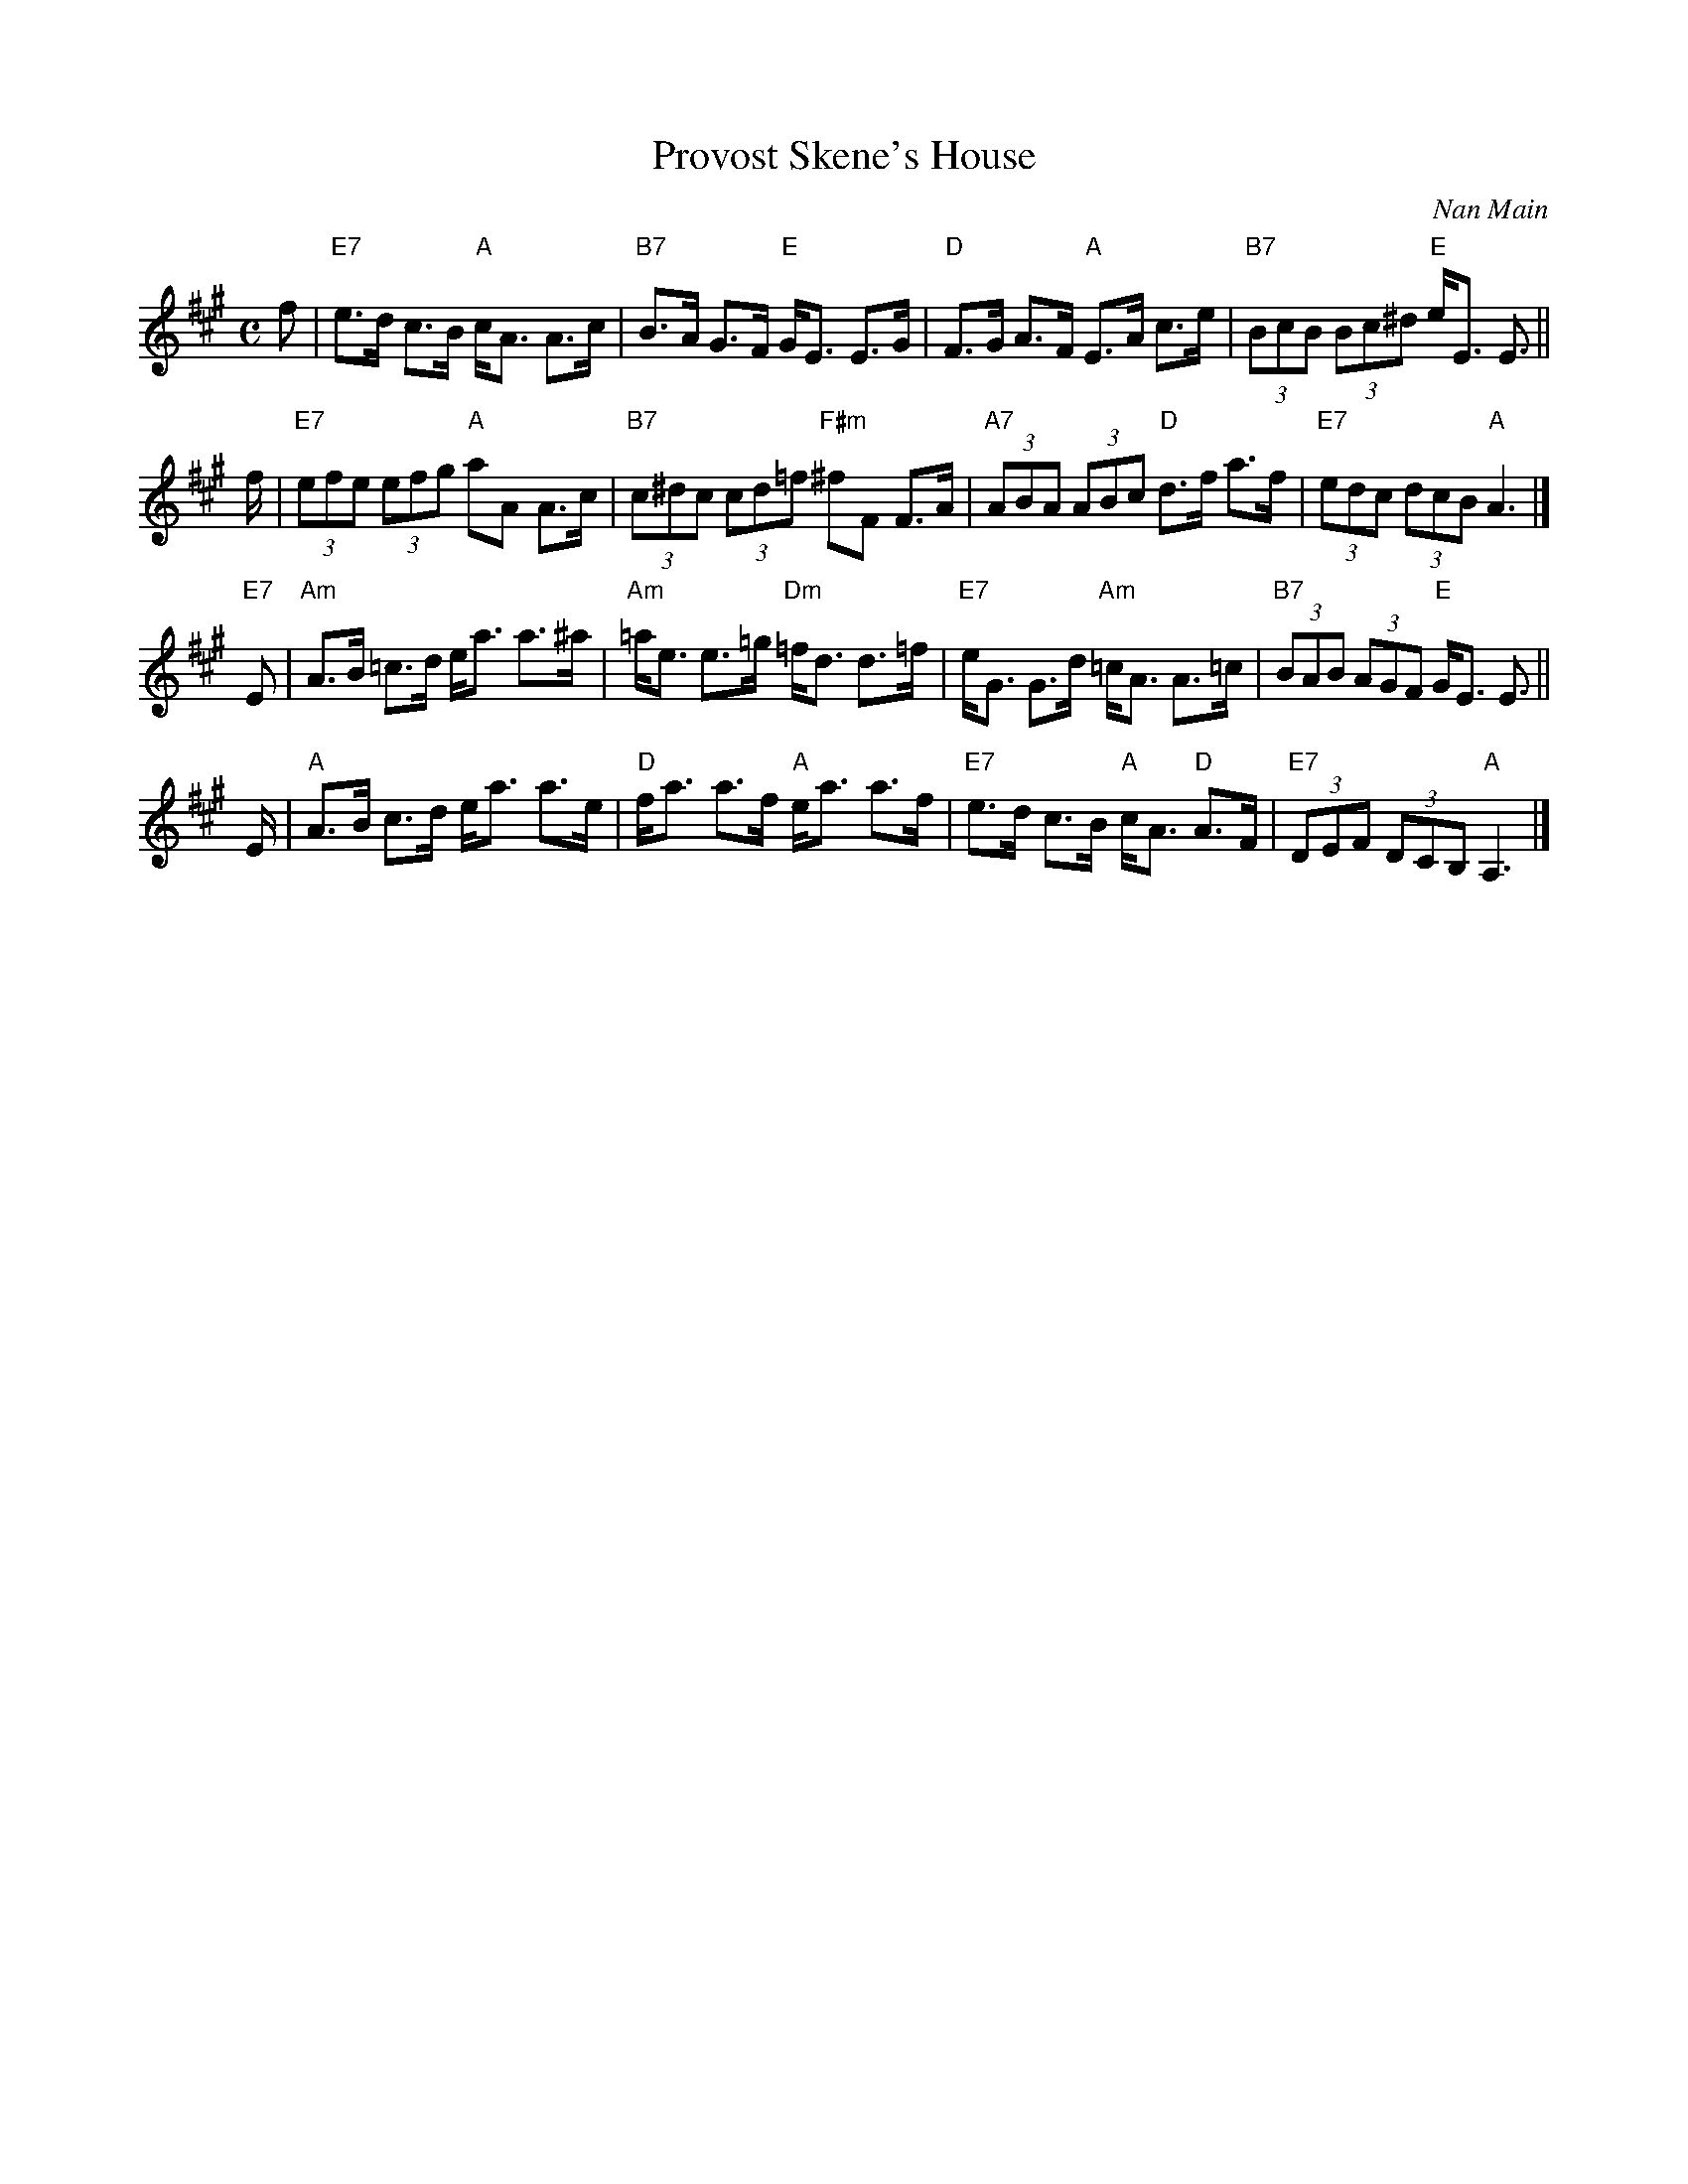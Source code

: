 X: 1
T: Provost Skene's House
C: Nan Main
R: strathspey
Z: 2014 John Chambers <jc:trillian.mit.edu>
S: printed copy of unknown origin
N: Suggested tune for Gramachie
M: C
L: 1/8
K: A
f |\
"E7"e>d c>B "A"c<A A>c | "B7"B>A G>F "E"G<E E>G |\
"D"F>G A>F "A"E>A c>e | "B7"(3BcB (3Bc^d "E"e<E E> ||
f |\
"E7"(3efe (3efg "A"aA A>c | "B7"(3c^dc (3cd=f "F#m"^fF F>A |\
"A7"(3ABA (3ABc "D"d>f a>f | "E7"(3edc (3dcB "A"A3 |]
"E7"E |\
"Am"A>B =c>d e<a a>^a | "Am"=a<e e>=g "Dm"=f<d d>=f |\
"E7"e<G G>d "Am"=c<A A>=c | "B7"(3BAB (3AGF "E"G<E E> ||
E |\
"A"A>B c>d e<a a>e | "D"f<a a>f "A"e<a a>f |\
"E7"e>d c>B "A"c<A "D"A>F | "E7"(3DEF (3DCB, "A"A,3 |]
